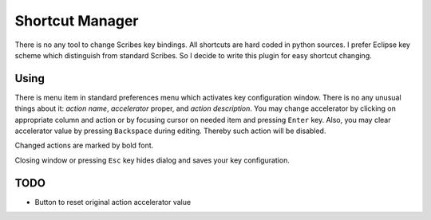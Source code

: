 Shortcut Manager
================

There is no any tool to change Scribes key bindings. All shortcuts are hard coded in python sources.
I prefer Eclipse key scheme which distinguish from standard Scribes. So I decide to write this plugin
for easy shortcut changing.

Using
-----

There is menu item in standard preferences menu which activates key configuration window.
There is no any unusual things about it: `action name`, `accelerator` proper, and `action description`.
You may change accelerator by clicking on appropriate column and action or by focusing
cursor on needed item and pressing ``Enter`` key. Also, you may clear accelerator
value by pressing ``Backspace`` during editing. Thereby such action will be disabled.

Changed actions are marked by bold font. 

Closing window or pressing ``Esc`` key hides dialog and saves your key configuration.

TODO
----

* Button to reset original action accelerator value

